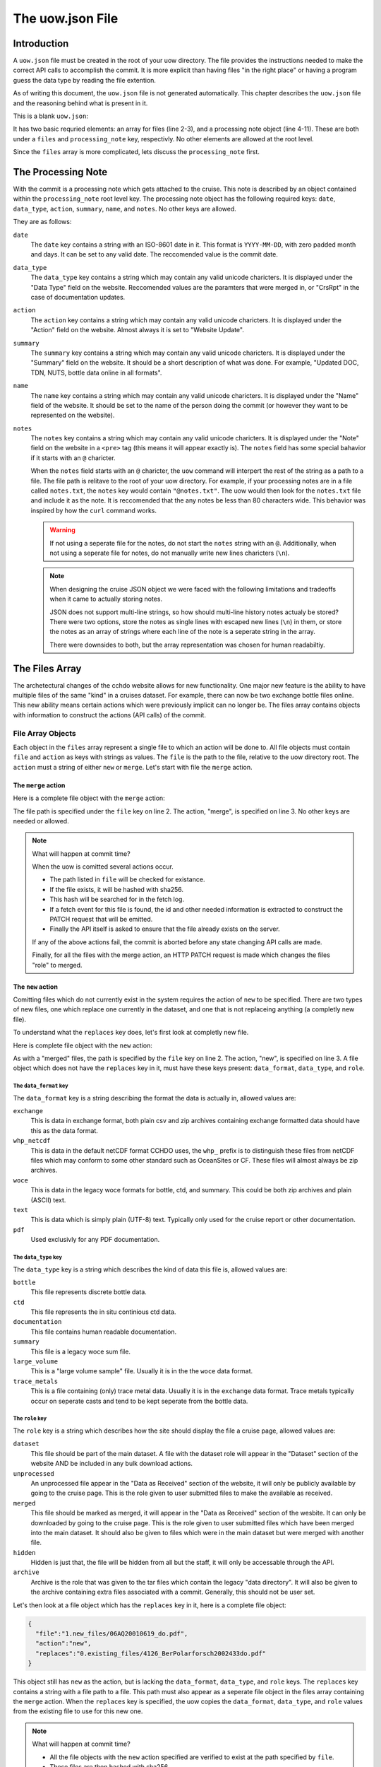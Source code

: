 The uow.json File
=================

Introduction
------------

A ``uow.json`` file must be created in the root of your uow directory.
The file provides the instructions needed to make the correct API calls to accomplish the commit.
It is more explicit than having files "in the right place" or having a program guess the data type by reading the file extention.

As of writing this document, the ``uow.json`` file is not generated automatically.
This chapter describes the ``uow.json`` file and the reasoning behind what is present in it.

This is a blank ``uow.json``:

.. sourcecode:: javascript
  :linenos:

  {
  "files": [
  ],
  "processing_note":{
      "date": "",
      "data_type": "",
      "action":"",
      "summary": "",
      "name": "",
      "notes": ""
    }
  }

It has two basic requried elements: an array for files (line 2-3), and a processing note object (line 4-11).
These are both under a ``files`` and ``processing_note`` key, respectivly.
No other elements are allowed at the root level.

Since the ``files`` array is more complicated, lets discuss the ``processing_note`` first.

The Processing Note
-------------------
With the commit is a processing note which gets attached to the cruise.
This note is described by an object contained within the ``processing_note`` root level key.
The processing note object has the following required keys: ``date``, ``data_type``, ``action``, ``summary``, ``name``, and ``notes``.
No other keys are allowed.

They are as follows:

``date``
  The ``date`` key contains a string with an ISO-8601 date in it.
  This format is ``YYYY-MM-DD``, with zero padded month and days.
  It can be set to any valid date.
  The reccomended value is the commit date.
``data_type``
  The ``data_type`` key contains a string which may contain any valid unicode charicters.
  It is displayed under the "Data Type" field on the website.
  Reccomended values are the paramters that were merged in, or "CrsRpt" in the case of documentation updates.
``action``
  The ``action`` key contains a string which may contain any valid unicode charicters.
  It is displayed under the "Action" field on the website.
  Almost always it is set to "Website Update".
``summary``
  The ``summary`` key contains a string which may contain any valid unicode charicters.
  It is displayed under the "Summary" field on the website.
  It should be a short description of what was done.
  For example, "Updated DOC, TDN, NUTS, bottle data online in all formats".
``name``
  The ``name`` key contains a string which may contain any valid unicode charicters.
  It is displayed under the "Name" field of the website.
  It should be set to the name of the person doing the commit (or however they want to be represented on the website).
``notes``
  The ``notes`` key contains a string which may contain any valid unicode charicters.
  It is displayed under the "Note" field on the website in a ``<pre>`` tag (this means it will appear exactly is).
  The ``notes`` field has some special bahavior if it starts with an ``@`` charicter.

  When the ``notes`` field starts with an ``@`` charicter, the ``uow`` command will interpert the rest of the string as a path to a file.
  The file path is relitave to the root of your uow directory.
  For example, if your processing notes are in a file called ``notes.txt``, the ``notes`` key would contain ``"@notes.txt"``.
  The uow would then look for the ``notes.txt`` file and include it as the note.
  It is reccomended that the any notes be less than 80 characters wide.
  This behavior was inspired by how the ``curl`` command works.

  .. warning::
    If not using a seperate file for the notes, do not start the ``notes`` string with an ``@``.
    Additionally, when not using a seperate file for notes, do not manually write new lines charicters (``\n``).
  
  .. note::
    When designing the cruise JSON object we were faced with the following limitations and tradeoffs when it came to actually storing notes.
    
    JSON does not support multi-line strings, so how should multi-line history notes actualy be stored?
    There were two options, store the notes as single lines with escaped new lines (``\n``) in them, or store the notes as an array of strings where each line of the note is a seperate string in the array.

    There were downsides to both, but the array representation was chosen for human readabiltiy.

The Files Array
---------------
The archetectural changes of the cchdo website allows for new functionality.
One major new feature is the ability to have multiple files of the same "kind" in a cruises dataset.
For example, there can now be two exchange bottle files online.
This new ability means certain actions which were previously implicit can no longer be.
The files array contains objects with information to construct the actions (API calls) of the commit.

File Array Objects
^^^^^^^^^^^^^^^^^^
Each object in the ``files`` array represent a single file to which an action will be done to.
All file objects must contain ``file`` and ``action`` as keys with strings as values.
The ``file`` is the path to the file, relative to the uow directory root.
The ``action`` must a string of either ``new`` or ``merge``.
Let's start with file the ``merge`` action.

The ``merge`` action
********************

Here is a complete file object with the ``merge`` action:

.. sourcecode:: javascript
  :linenos:

    {
      "file":"0.existing_files/4126_BerPolarforsch2002433do.pdf",
      "action":"merge"
    }

The file path is specified under the ``file`` key on line 2.
The action, "merge", is specified on line 3.
No other keys are needed or allowed.

.. note::
  What will happen at commit time?

  When the uow is comitted several actions occur.

  * The path listed in ``file`` will be checked for existance.
  * If the file exists, it will be hashed with sha256.
  * This hash will be searched for in the fetch log.
  * If a fetch event for this file is found, the id and other needed information is extracted to construct the PATCH request that will be emitted.
  * Finally the API itself is asked to ensure that the file already exists on the server.

  If any of the above actions fail, the commit is aborted before any state changing API calls are made.

  Finally, for all the files with the merge action, an HTTP PATCH request is made which changes the files "role" to merged.

The ``new`` action
********************
Comitting files which do not currently exist in the system requires the action of ``new`` to be specified.
There are two types of new files, one which replace one currently in the dataset, and one that is not replaceing anything (a completly new file).

To understand what the ``replaces`` key does, let's first look at completly new file.

Here is complete file object with the ``new`` action:

.. sourcecode:: javascript
  :linenos:

    {
      "file":"1.new_files/ARK-XVII-1_06AQ20010619.txt",
      "action":"new",
      "data_format":"text",
      "data_type":"documentation",
      "role": "dataset"
    }

As with a "merged" files, the path is specified by the ``file`` key on line 2.
The action, "new", is specified on line 3.
A file object which does not have the ``replaces`` key in it, must have these keys present: ``data_format``, ``data_type``, and ``role``.

The ``data_format`` key
```````````````````````
The ``data_format`` key is a string describing the format the data is actually in, allowed values are:

``exchange``
 This is data in exchange format, both plain csv and zip archives containing exchange formatted data should have this as the data format.
``whp_netcdf``
  This is data in the default netCDF format CCHDO uses, the ``whp_`` prefix is to distinguish these files from netCDF files which may conform to some other standard such as OceanSites or CF.
  These files will almost always be zip archives.
``woce``
  This is data in the legacy woce formats for bottle, ctd, and summary.
  This could be both zip archives and plain (ASCII) text.
``text``
  This is data which is simply plain (UTF-8) text.
  Typically only used for the cruise report or other documentation.
``pdf``
  Used exclusivly for any PDF documentation.

The ``data_type`` key
```````````````````````
The ``data_type`` key is a string which describes the kind of data this file is, allowed values are:

``bottle``
  This file represents discrete bottle data.
``ctd``
  This file represents the in situ continious ctd data.
``documentation``
  This file contains human readable documentation.
``summary``
  This file is a legacy woce sum file.
``large_volume``
  This is a "large volume sample" file.
  Usually it is in the the ``woce`` data format.
``trace_metals``
  This is a file containing (only) trace metal data.
  Usually it is in the ``exchange`` data format.
  Trace metals typically occur on seperate casts and tend to be kept seperate from the bottle data.

The ``role`` key
```````````````````````
The ``role`` key is a string which describes how the site should display the file a cruise page, allowed values are:

``dataset``
  This file should be part of the main dataset.
  A file with the dataset role will appear in the "Dataset" section of the website AND be included in any bulk download actions.
``unprocessed``
  An unprocessed file appear in the "Data as Received" section of the website, it will only be publicly available by going to the cruise page.
  This is the role given to user submitted files to make the available as received.
``merged``
  This file should be marked as merged, it will appear in the "Data as Received" section of the wesbite.
  It can only be downloaded by going to the cruise page.
  This is the role given to user submitted files which have been merged into the main dataset.
  It should also be given to files which were in the main dataset but were merged with another file.
``hidden``
  Hidden is just that, the file will be hidden from all but the staff, it will only be accessable through the API.
``archive``
  Archive is the role that was given to the tar files which contain the legacy "data directory".
  It will also be given to the archive containing extra files associated with a commit.
  Generally, this should not be user set.

Let's then look at a file object which has the ``replaces`` key in it, here is a complete file object:

.. sourcecode:: javascript

    {
      "file":"1.new_files/06AQ20010619_do.pdf",
      "action":"new",
      "replaces":"0.existing_files/4126_BerPolarforsch2002433do.pdf"
    }

This object still has ``new`` as the action, but is lacking the ``data_format``, ``data_type``, and ``role`` keys.
The ``replaces`` key contains a string with a file path to a file.
This path must also appear as a seperate file object in the files array containing the ``merge`` action.
When the ``replaces`` key is specified, the uow copies the ``data_format``, ``data_type``, and ``role`` values from the existing file to use for this new one.

.. note::
  What will happen at commit time?

  * All the file objects with the ``new`` action specified are verified to exist at the path specified by ``file``.
  * These files are then hashed with sha256.
  * The ``replaces`` key is looked for, if present, the uow looks for a file object with the same path as the one in ``replaces``

    * If found, the ``data_format``, ``data_type``, and ``role`` values are coppied from the file being replaced.
  * If the ``replaces`` key is not present, the ``data_format``, ``data_type``, and ``role`` keys are searched for.

    * Their values are verfied to be one of the allowed values.
  * A new file json is constructed containing the needed metadata and the file itself base64 encoded.
  * The API is asked to ensure the file DOES NOT already exist in the system.

  If any of the above fail, the commit is aborted before any state modifying API calls are made.

  As the new files are being POSTed to the api, new file IDs are being returned, these are then used to attach the file to the cruise.


The optional ``from`` key
`````````````````````````
Any file object which has the ``new`` action may also have an array of file path strings under the ``from`` key.
This key is intented to allow for a record of what files were involved in the creation of this new file.
Some examples would be two or more files merged to create a new one, or even a zip archive which was simply split apart.

Here is an example of a file object containing a ``from`` key:

.. sourcecode:: javascript
  :linenos:

  {
    "file":"1.new_files/33RR20050106_hy1.csv",
    "action":"new",
    "from":[
      "0.existing_files/2099_33RR20050106.exc.csv",
      "0.existing_files/271_33RR20050106_hy1.csv"
    ],
    "replaces":"0.existing_files/271_33RR20050106_hy1.csv"
  }

The paths listed in the ``from`` key must also exist as seperate file objects in the files array.
At commit time, those files sha256 hashes are simply added to the file json to be committed under the ``file_sources`` key.

The paths in the ``from`` array can be both ``merged`` files or ``new`` files.
For example, a netCDF file created from a newly merged exchnage file would have that exchange file as the ``from`` source.

Here is a complete uow.json example:

.. sourcecode:: javascript
  :linenos:

  {
  "files": [
    {"file":"0.existing_files/2099_33RR20050106.exc.csv",
      "action":"merge"
    },
    {"file":"0.existing_files/2671_33RR20050106_nc_hyd.zip",
      "action":"merge"
    },
    {"file":"0.existing_files/271_33RR20050106_hy1.csv",
      "action":"merge"
    },
    {"file":"0.existing_files/528_LDEO_NGL_CliVarTritium4CCHDO_P16S.xlsx",
      "action":"merge"
    },
    {"file":"0.existing_files/8297_33RR20050106hy.txt",
      "action":"merge"
    },
    {"file":"1.new_files/33RR20050106_hy1.csv",
      "action":"new",
      "from":[
        "0.existing_files/2099_33RR20050106.exc.csv",
        "0.existing_files/271_33RR20050106_hy1.csv"
      ],
      "replaces":"0.existing_files/271_33RR20050106_hy1.csv"
    },
    {"file":"1.new_files/33RR20050106_nc_hyd.zip",
      "action":"new",
      "from":[
        "1.new_files/33RR20050106_hy1.csv"
      ],
      "replaces": "0.existing_files/2671_33RR20050106_nc_hyd.zip"
    },
    {"file":"1.new_files/33RR20050106hy.txt",
      "action":"new",
      "from":[
        "1.new_files/33RR20050106_hy1.csv"
      ],
      "replaces":"0.existing_files/8297_33RR20050106hy.txt"
    }
  ],
  "processing_note":{
      "date": "2015-05-14",
      "data_type": "Bottle",
      "action":"Merge",
      "summary": "Tr Merged",
      "name": "Andrew Barna",
      "notes": "@00README.txt"
    }
  }

In the above example the following has occured:

* Two submitted files were marked as merged (lines 3-4, 12-13).
* Three files already in the dataset were replaced, so they were also marked as merged (lines 6-11, 15-16).
* A new exchange bottle file is to be placed on line, it was merged from the existing dataset file and a submitted file (lines 21, 22).
  It is replacing a file so grab the metadata from the old file (line 24).
* A new netCDF bottle file (lines 26-32) was created from the new exchange file (line 28-30).
  It is replacing a file online to grab the metadata from the old file (line 31).
* A new woce bottle file (lines 33-39) was created from the new exchange file (lines 35-37).
  It is replacing a file online so grab the metadta from the old file (line 38)
* The processing note (lines 41-48) contents are in a seperate file, so use the @path syntax (line 47)


Blank File Object Snippets
--------------------------

Here are some useful blank file objects to construct a uow.json ``files`` array.

Blank Merge File
^^^^^^^^^^^^^^^^

.. sourcecode:: javascript

  {
    "file":"",
    "action":"merge"
  }

Blank New File Replacing
^^^^^^^^^^^^^^^^^^^^^^^^

Without "from" array:

.. sourcecode:: javascript

  {
    "file":"",
    "action":"new",
    "replaces":""
  }

With "from" array:

.. sourcecode:: javascript

  {
    "file":"",
    "action":"new",
    "from":[
      ""
    ],
    "replaces":""
  }

Blank New File
^^^^^^^^^^^^^^

Without "from" array:

.. sourcecode:: javascript

  {
    "file":"",
    "action":"new",
    "role":"",
    "data_format":"",
    "data_type":""
  }

With "from" array:

.. sourcecode:: javascript

  {
    "file":"",
    "action":"new",
    "from":[
      ""
    ],
    "role":"",
    "data_format":"",
    "data_type":""
  }
